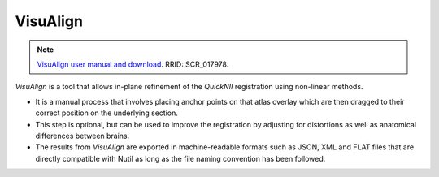 **VisuAlign**
--------------

.. note::
   `VisuAlign user manual and download <https://visualign.readthedocs.io/en/latest/>`_.
   RRID: SCR_017978.

*VisuAlign* is a tool that allows in-plane refinement of the *QuickNII* registration using non-linear methods. 

* It is a manual process that involves placing anchor points on that atlas overlay which are then dragged to their correct position on the underlying section. 
* This step is optional, but can be used to improve the registration by adjusting for distortions as well as anatomical differences between brains.
* The results from *VisuAlign* are exported in machine-readable formats such as JSON, XML and FLAT files that are directly compatible with Nutil as long as the file naming convention has been followed. 

